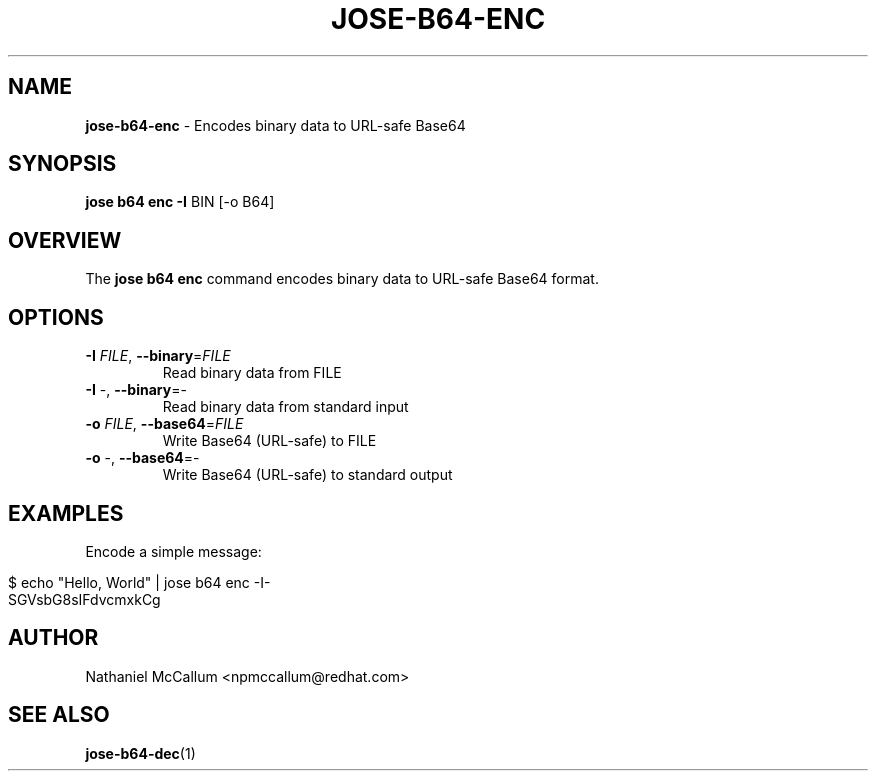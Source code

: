 .\" generated with Ronn/v0.7.3
.\" http://github.com/rtomayko/ronn/tree/0.7.3
.
.TH "JOSE\-B64\-ENC" "1" "May 2017" "" ""
.
.SH "NAME"
\fBjose\-b64\-enc\fR \- Encodes binary data to URL\-safe Base64
.
.SH "SYNOPSIS"
\fBjose b64 enc\fR \fB\-I\fR BIN [\-o B64]
.
.SH "OVERVIEW"
The \fBjose b64 enc\fR command encodes binary data to URL\-safe Base64 format\.
.
.SH "OPTIONS"
.
.TP
\fB\-I\fR \fIFILE\fR, \fB\-\-binary\fR=\fIFILE\fR
Read binary data from FILE
.
.TP
\fB\-I\fR \-, \fB\-\-binary\fR=\-
Read binary data from standard input
.
.TP
\fB\-o\fR \fIFILE\fR, \fB\-\-base64\fR=\fIFILE\fR
Write Base64 (URL\-safe) to FILE
.
.TP
\fB\-o\fR \-, \fB\-\-base64\fR=\-
Write Base64 (URL\-safe) to standard output
.
.SH "EXAMPLES"
Encode a simple message:
.
.IP "" 4
.
.nf

$ echo "Hello, World" | jose b64 enc \-I\-
SGVsbG8sIFdvcmxkCg
.
.fi
.
.IP "" 0
.
.SH "AUTHOR"
Nathaniel McCallum <npmccallum@redhat\.com>
.
.SH "SEE ALSO"
\fBjose\-b64\-dec\fR(1)
